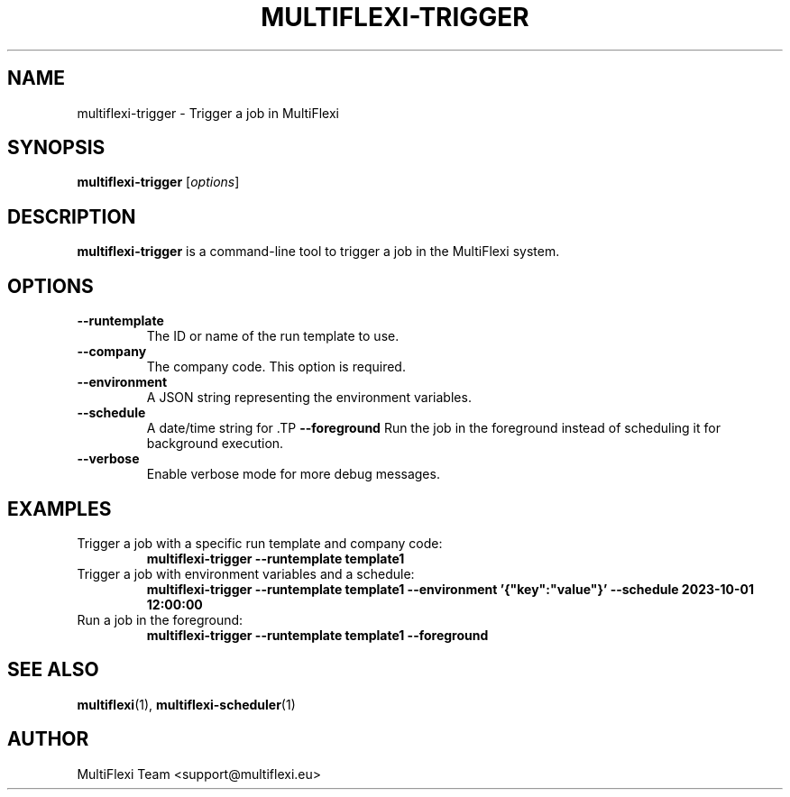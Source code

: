 .TH MULTIFLEXI-TRIGGER 1 "October 2024" "1.0.0" "MultiFlexi Manual"
.SH NAME
multiflexi-trigger \- Trigger a job in MultiFlexi

.SH SYNOPSIS
.B multiflexi-trigger
[\fIoptions\fR]

.SH DESCRIPTION
.B multiflexi-trigger
is a command-line tool to trigger a job in the MultiFlexi system.

.SH OPTIONS
.TP
.B \-\-runtemplate
The ID or name of the run template to use.
.TP
.B \-\-company
The company code. This option is required.
.TP
.B \-\-environment
A JSON string representing the environment variables.
.TP
.B \-\-schedule
A date/time string for \fB\DateTime()\fR to schedule the job.
.TP
.B \-\-foreground
Run the job in the foreground instead of scheduling it for background execution.
.TP
.B \-\-verbose
Enable verbose mode for more debug messages.

.SH EXAMPLES
.TP
Trigger a job with a specific run template and company code:
.B multiflexi-trigger --runtemplate template1
.TP
Trigger a job with environment variables and a schedule:
.B multiflexi-trigger --runtemplate template1 --environment '{"key":"value"}' --schedule "2023-10-01 12:00:00"
.TP
Run a job in the foreground:
.B multiflexi-trigger --runtemplate template1 --foreground

.SH SEE ALSO
.BR multiflexi (1),
.BR multiflexi-scheduler (1)

.SH AUTHOR
MultiFlexi Team <support@multiflexi.eu>
